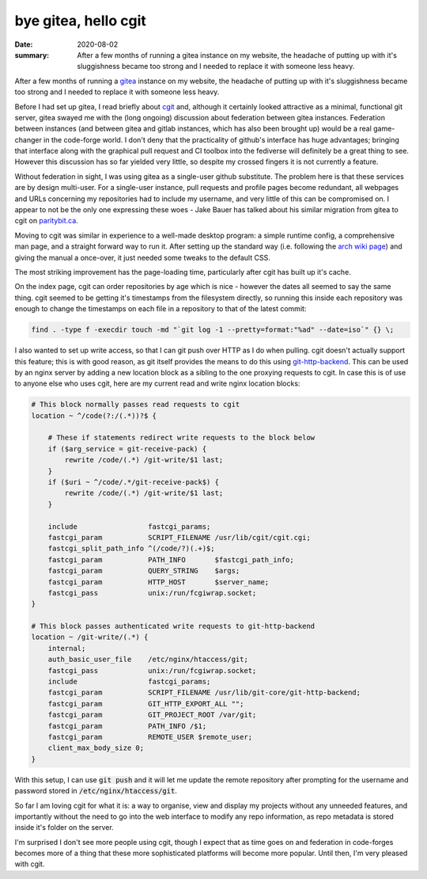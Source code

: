 bye gitea, hello cgit
=====================

:date: 2020-08-02
:summary: After a few months of running a gitea instance on my website, the
          headache of putting up with it's sluggishness became too strong and I
          needed to replace it with someone less heavy.

After a few months of running a gitea_ instance on my website, the headache of
putting up with it's sluggishness became too strong and I needed to replace it
with someone less heavy.

Before I had set up gitea, I read briefly about cgit_ and, although it
certainly looked attractive as a minimal, functional git server, gitea swayed
me with the (long ongoing) discussion about federation between gitea instances.
Federation between instances (and between gitea and gitlab instances, which has
also been brought up) would be a real game-changer in the code-forge world. I
don't deny that the practicality of github's interface has huge advantages;
bringing that interface along with the graphical pull request and CI toolbox
into the fediverse will definitely be a great thing to see. However this
discussion has so far yielded very little, so despite my crossed fingers it is
not currently a feature.

Without federation in sight, I was using gitea as a single-user github
substitute. The problem here is that these services are by design multi-user.
For a single-user instance, pull requests and profile pages become redundant,
all webpages and URLs concerning my repositories had to include my username,
and very little of this can be compromised on. I appear to not be the only one
expressing these woes - Jake Bauer has talked about his similar migration from
gitea to cgit on paritybit.ca_.

Moving to cgit was similar in experience to a well-made desktop program: a
simple runtime config, a comprehensive man page, and a straight forward way to
run it. After setting up the standard way (i.e. following the `arch wiki
page`_) and giving the manual a once-over, it just needed some tweaks to the
default CSS.

The most striking improvement has the page-loading time, particularly after
cgit has built up it's cache.

On the index page, cgit can order repositories by age which is nice - however
the dates all seemed to say the same thing. cgit seemed to be getting it's
timestamps from the filesystem directly, so running this inside each repository
was enough to change the timestamps on each file in a repository to that of the
latest commit:

.. code-block:: sh

    find . -type f -execdir touch -md "`git log -1 --pretty=format:"%ad" --date=iso`" {} \;

I also wanted to set up write access, so that I can git push over HTTP as I do
when pulling. cgit doesn't actually support this feature; this is with good
reason, as git itself provides the means to do this using git-http-backend_.
This can be used by an nginx server by adding a new location block as a sibling
to the one proxying requests to cgit. In case this is of use to anyone else who
uses cgit, here are my current read and write nginx location blocks:

.. code-block:: sh

    # This block normally passes read requests to cgit
    location ~ ^/code(?:/(.*))?$ {

        # These if statements redirect write requests to the block below
        if ($arg_service = git-receive-pack) {
            rewrite /code/(.*) /git-write/$1 last;
        }
        if ($uri ~ ^/code/.*/git-receive-pack$) {
            rewrite /code/(.*) /git-write/$1 last;
        }

        include                 fastcgi_params;
        fastcgi_param           SCRIPT_FILENAME /usr/lib/cgit/cgit.cgi;
        fastcgi_split_path_info ^(/code/?)(.+)$;
        fastcgi_param           PATH_INFO       $fastcgi_path_info;
        fastcgi_param           QUERY_STRING    $args;
        fastcgi_param           HTTP_HOST       $server_name;
        fastcgi_pass            unix:/run/fcgiwrap.socket;
    }

    # This block passes authenticated write requests to git-http-backend
    location ~ /git-write/(.*) {
        internal;
        auth_basic_user_file    /etc/nginx/htaccess/git;
        fastcgi_pass            unix:/run/fcgiwrap.socket;
        include                 fastcgi_params;
        fastcgi_param           SCRIPT_FILENAME /usr/lib/git-core/git-http-backend;
        fastcgi_param           GIT_HTTP_EXPORT_ALL "";
        fastcgi_param           GIT_PROJECT_ROOT /var/git;
        fastcgi_param           PATH_INFO /$1;
        fastcgi_param           REMOTE_USER $remote_user;
        client_max_body_size 0;
    }

With this setup, I can use :code:`git push` and it will let me update the
remote repository after prompting for the username and password stored in
:code:`/etc/nginx/htaccess/git`.

So far I am loving cgit for what it is: a way to organise, view and display my
projects without any unneeded features, and importantly without the need to go
into the web interface to modify any repo information, as repo metadata is
stored inside it's folder on the server.

I'm surprised I don't see more people using cgit, though I expect that as time
goes on and federation in code-forges becomes more of a thing that these more
sophisticated platforms will become more popular. Until then, I'm very pleased
with cgit.

.. _gitea: https://gitea.io
.. _cgit: https://git.zx2c4.com/cgit
.. _`arch wiki page`: https://wiki.archlinux.org/index.php/cgit
.. _git-http-backend: https://git-scm.com/docs/git-http-backend
.. _paritybit.ca: https://www.paritybit.ca/blog/switching-to-cgit
